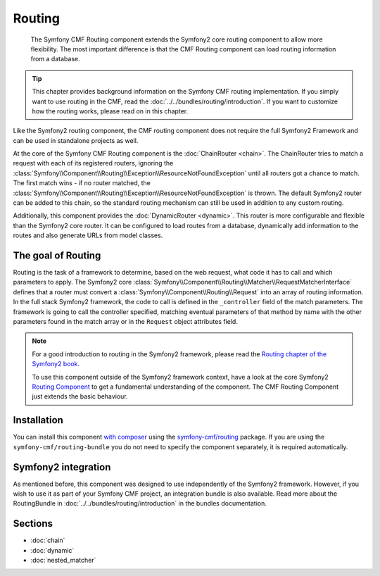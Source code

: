 .. index::
    single: Routing; Components
    single: Routing

Routing
=======

    The Symfony CMF Routing component extends the Symfony2 core routing
    component to allow more flexibility. The most important difference is that
    the CMF Routing component can load routing information from a database.

.. tip::

    This chapter provides background information on the Symfony CMF routing
    implementation. If you simply want to use routing in the CMF, read the
    :doc:`../../bundles/routing/introduction`. If you want to customize how
    the routing works, please read on in this chapter.

Like the Symfony2 routing component, the CMF routing component does not require
the full Symfony2 Framework and can be used in standalone projects as well.

At the core of the Symfony CMF Routing component is the
:doc:`ChainRouter <chain>`. The ChainRouter tries to match a request with each
of its registered routers, ignoring the
:class:`Symfony\\Component\\Routing\\Exception\\ResourceNotFoundException`
until all routers got a chance to match. The first match wins - if no router
matched, the :class:`Symfony\\Component\\Routing\\Exception\\ResourceNotFoundException`
is thrown. The default Symfony2 router can be added to this chain, so the
standard routing mechanism can still be used in addition to any custom routing.

Additionally, this component provides the :doc:`DynamicRouter <dynamic>`. This
router is more configurable and flexible than the Symfony2 core router. It can
be configured to load routes from a database, dynamically add information to
the routes and also generate URLs from model classes.

The goal of Routing
-------------------

Routing is the task of a framework to determine, based on the web request, what
code it has to call and which parameters to apply. The Symfony2 core
:class:`Symfony\\Component\\Routing\\Matcher\\RequestMatcherInterface` defines
that a router must convert a :class:`Symfony\\Component\\Routing\\Request` into
an array of routing information. In the full stack Symfony2 framework, the code
to call is defined in the ``_controller`` field of the match parameters. The
framework is going to call the controller specified, matching eventual
parameters of that method by name with the other parameters found in the match
array or in the ``Request`` object attributes field.

.. note::

    For a good introduction to routing in the Symfony2 framework, please read
    the `Routing chapter of the Symfony2 book`_.

    To use this component outside of the Symfony2 framework context, have a
    look at the core Symfony2 `Routing Component`_ to get a fundamental
    understanding of the component. The CMF Routing Component just extends the
    basic behaviour.

Installation
------------

You can install this component `with composer`_ using the
`symfony-cmf/routing`_ package. If you are using the
``symfony-cmf/routing-bundle`` you do not need to specify the component
separately, it is required automatically.

Symfony2 integration
--------------------

As mentioned before, this component was designed to use independently of the
Symfony2 framework.  However, if you wish to use it as part of your Symfony
CMF project, an integration bundle is also available. Read more about the
RoutingBundle in :doc:`../../bundles/routing/introduction` in the bundles
documentation.

Sections
--------

* :doc:`chain`
* :doc:`dynamic`
* :doc:`nested_matcher`

.. _`with composer`: http://getcomposer.org
.. _`symfony-cmf/routing`: https://packagist.org/packages/symfony-cmf/routing
.. _`Routing chapter of the Symfony2 book`: http://symfony.com/doc/current/book/routing.html
.. _`Routing Component`: http://symfony.com/doc/current/components/routing/introduction.html
